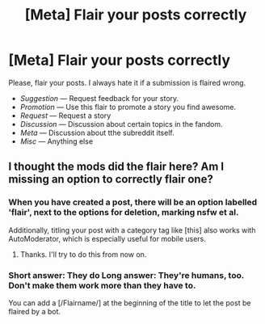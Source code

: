#+TITLE: [Meta] Flair your posts correctly

* [Meta] Flair your posts correctly
:PROPERTIES:
:Author: StuxCrystal
:Score: 7
:DateUnix: 1443176798.0
:DateShort: 2015-Sep-25
:FlairText: Meta
:END:
Please, flair your posts. I always hate it if a submission is flaired wrong.

- /Suggestion/ --- Request feedback for your story.
- /Promotion/ --- Use this flair to promote a story you find awesome.
- /Request/ --- Request a story
- /Discussion/ --- Discussion about certain topics in the fandom.
- /Meta/ --- Discussion about tthe subreddit itself.
- /Misc/ --- Anything else


** I thought the mods did the flair here? Am I missing an option to correctly flair one?
:PROPERTIES:
:Author: redwings159753
:Score: 2
:DateUnix: 1443189843.0
:DateShort: 2015-Sep-25
:END:

*** When you have created a post, there will be an option labelled 'flair', next to the options for deletion, marking nsfw et al.

Additionally, titling your post with a category tag like [this] also works with AutoModerator, which is especially useful for mobile users.
:PROPERTIES:
:Score: 2
:DateUnix: 1443201733.0
:DateShort: 2015-Sep-25
:END:

**** Thanks. I'll try to do this from now on.
:PROPERTIES:
:Author: redwings159753
:Score: 2
:DateUnix: 1443202807.0
:DateShort: 2015-Sep-25
:END:


*** Short answer: They do Long answer: They're humans, too. Don't make them work more than they have to.

You can add a [/Flairname/] at the beginning of the title to let the post be flaired by a bot.
:PROPERTIES:
:Author: StuxCrystal
:Score: 2
:DateUnix: 1443210016.0
:DateShort: 2015-Sep-25
:END:
